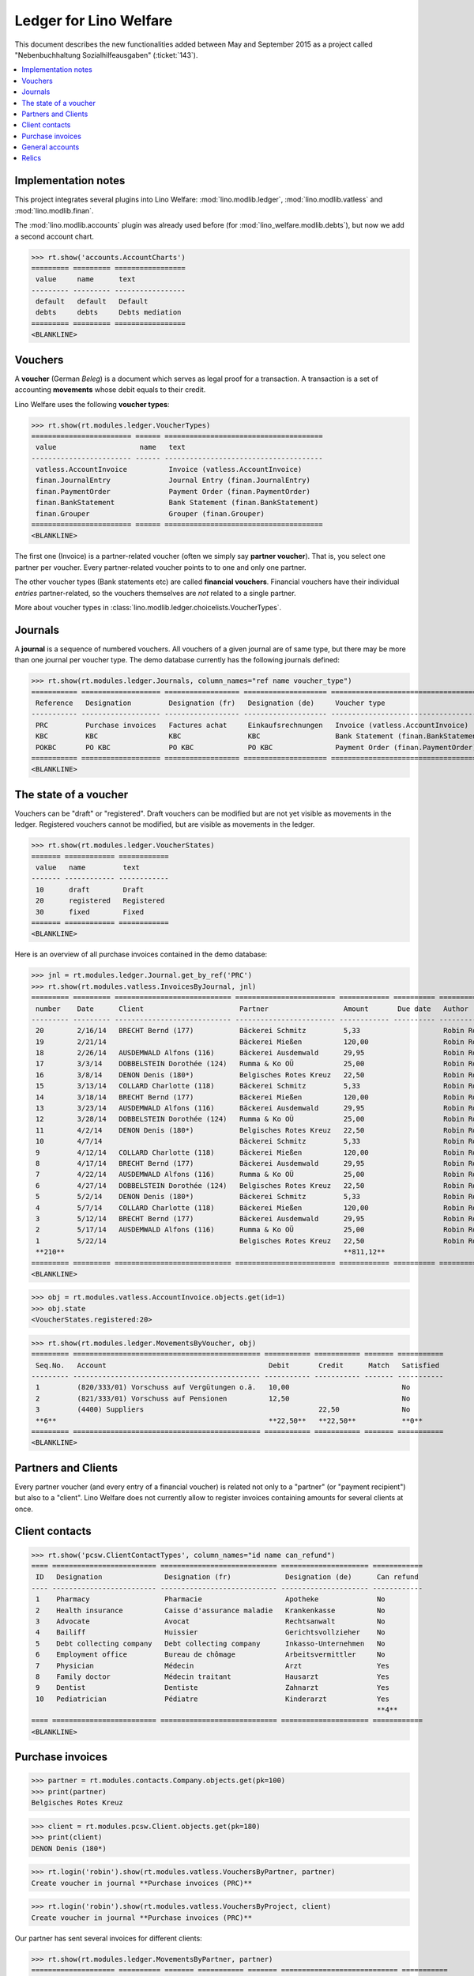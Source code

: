 .. _welfare.specs.ledger:

=======================
Ledger for Lino Welfare
=======================

.. How to test only this document:

    $ python setup.py test -s tests.SpecsTests.test_ledger
    
    doctest init:

    >>> from __future__ import print_function
    >>> import os
    >>> os.environ['DJANGO_SETTINGS_MODULE'] = \
    ...    'lino_welfare.projects.std.settings.doctests'
    >>> from lino.utils.xmlgen.html import E
    >>> from lino.api.doctest import *
    >>> from lino.api import rt

This document describes the new functionalities added between May and
September 2015 as a project called "Nebenbuchhaltung
Sozialhilfeausgaben" (:ticket:`143`).

.. contents::
   :depth: 1
   :local:

Implementation notes
====================

This project integrates several plugins into Lino Welfare:
:mod:`lino.modlib.ledger`, :mod:`lino.modlib.vatless` and
:mod:`lino.modlib.finan`.  

The :mod:`lino.modlib.accounts` plugin was already used before (for
:mod:`lino_welfare.modlib.debts`), but now we add a second account
chart.

>>> rt.show('accounts.AccountCharts')
========= ========= =================
 value     name      text
--------- --------- -----------------
 default   default   Default
 debts     debts     Debts mediation
========= ========= =================
<BLANKLINE>


Vouchers
========

A **voucher** (German *Beleg*) is a document which serves as legal
proof for a transaction. A transaction is a set of accounting
**movements** whose debit equals to their credit.

Lino Welfare uses the following **voucher types**:

>>> rt.show(rt.modules.ledger.VoucherTypes)
======================== ====== ======================================
 value                    name   text
------------------------ ------ --------------------------------------
 vatless.AccountInvoice          Invoice (vatless.AccountInvoice)
 finan.JournalEntry              Journal Entry (finan.JournalEntry)
 finan.PaymentOrder              Payment Order (finan.PaymentOrder)
 finan.BankStatement             Bank Statement (finan.BankStatement)
 finan.Grouper                   Grouper (finan.Grouper)
======================== ====== ======================================
<BLANKLINE>

The first one (Invoice) is a partner-related voucher (often we simply
say **partner voucher**). That is, you select one partner per
voucher. Every partner-related voucher points to to one and only one
partner.

The other voucher types (Bank statements etc) are called **financial
vouchers**. Financial vouchers have their individual *entries*
partner-related, so the vouchers themselves are *not* related to a
single partner.

More about voucher types in
:class:`lino.modlib.ledger.choicelists.VoucherTypes`.

Journals
========

A **journal** is a sequence of numbered vouchers. All vouchers of a
given journal are of same type, but there may be more than one journal
per voucher type.  The demo database currently has the following
journals defined:

>>> rt.show(rt.modules.ledger.Journals, column_names="ref name voucher_type")
=========== =================== ================== ==================== ======================================
 Reference   Designation         Designation (fr)   Designation (de)     Voucher type
----------- ------------------- ------------------ -------------------- --------------------------------------
 PRC         Purchase invoices   Factures achat     Einkaufsrechnungen   Invoice (vatless.AccountInvoice)
 KBC         KBC                 KBC                KBC                  Bank Statement (finan.BankStatement)
 POKBC       PO KBC              PO KBC             PO KBC               Payment Order (finan.PaymentOrder)
=========== =================== ================== ==================== ======================================
<BLANKLINE>


The state of a voucher
=======================

Vouchers can be "draft" or "registered". Draft vouchers can be
modified but are not yet visible as movements in the
ledger. Registered vouchers cannot be modified, but are visible as
movements in the ledger.

>>> rt.show(rt.modules.ledger.VoucherStates)
======= ============ ============
 value   name         text
------- ------------ ------------
 10      draft        Draft
 20      registered   Registered
 30      fixed        Fixed
======= ============ ============
<BLANKLINE>

.. technical:

    The `VoucherStates` choicelist is used by two fields: one database
    field and one parameter field.

    >>> len(rt.modules.ledger.VoucherStates._fields)
    2
    >>> for f in rt.modules.ledger.VoucherStates._fields:
    ...     model = getattr(f, 'model', None)
    ...     if model:
    ...        print("%s.%s.%s" % (model._meta.app_label, model.__name__, f.name))
    ledger.Voucher.state

    >>> obj = rt.modules.vatless.AccountInvoice.objects.get(id=1)
    >>> ar = rt.login("robin").spawn(rt.modules.vatless.Invoices)
    >>> print(E.tostring(obj.workflow_buttons(ar)))
    <span><b>Registered</b> &#8594; [Deregister]</span>
    
Here is an overview of all purchase invoices contained in the demo
database:

>>> jnl = rt.modules.ledger.Journal.get_by_ref('PRC')
>>> rt.show(rt.modules.vatless.InvoicesByJournal, jnl)
========= ========= ============================ ======================== ============ ========== ============ ================
 number    Date      Client                       Partner                  Amount       Due date   Author       Workflow
--------- --------- ---------------------------- ------------------------ ------------ ---------- ------------ ----------------
 20        2/16/14   BRECHT Bernd (177)           Bäckerei Schmitz         5,33                    Robin Rood   **Registered**
 19        2/21/14                                Bäckerei Mießen          120,00                  Robin Rood   **Registered**
 18        2/26/14   AUSDEMWALD Alfons (116)      Bäckerei Ausdemwald      29,95                   Robin Rood   **Registered**
 17        3/3/14    DOBBELSTEIN Dorothée (124)   Rumma & Ko OÜ            25,00                   Robin Rood   **Registered**
 16        3/8/14    DENON Denis (180*)           Belgisches Rotes Kreuz   22,50                   Robin Rood   **Registered**
 15        3/13/14   COLLARD Charlotte (118)      Bäckerei Schmitz         5,33                    Robin Rood   **Registered**
 14        3/18/14   BRECHT Bernd (177)           Bäckerei Mießen          120,00                  Robin Rood   **Registered**
 13        3/23/14   AUSDEMWALD Alfons (116)      Bäckerei Ausdemwald      29,95                   Robin Rood   **Registered**
 12        3/28/14   DOBBELSTEIN Dorothée (124)   Rumma & Ko OÜ            25,00                   Robin Rood   **Registered**
 11        4/2/14    DENON Denis (180*)           Belgisches Rotes Kreuz   22,50                   Robin Rood   **Registered**
 10        4/7/14                                 Bäckerei Schmitz         5,33                    Robin Rood   **Registered**
 9         4/12/14   COLLARD Charlotte (118)      Bäckerei Mießen          120,00                  Robin Rood   **Registered**
 8         4/17/14   BRECHT Bernd (177)           Bäckerei Ausdemwald      29,95                   Robin Rood   **Registered**
 7         4/22/14   AUSDEMWALD Alfons (116)      Rumma & Ko OÜ            25,00                   Robin Rood   **Registered**
 6         4/27/14   DOBBELSTEIN Dorothée (124)   Belgisches Rotes Kreuz   22,50                   Robin Rood   **Registered**
 5         5/2/14    DENON Denis (180*)           Bäckerei Schmitz         5,33                    Robin Rood   **Registered**
 4         5/7/14    COLLARD Charlotte (118)      Bäckerei Mießen          120,00                  Robin Rood   **Registered**
 3         5/12/14   BRECHT Bernd (177)           Bäckerei Ausdemwald      29,95                   Robin Rood   **Registered**
 2         5/17/14   AUSDEMWALD Alfons (116)      Rumma & Ko OÜ            25,00                   Robin Rood   **Registered**
 1         5/22/14                                Belgisches Rotes Kreuz   22,50                   Robin Rood   **Registered**
 **210**                                                                   **811,12**
========= ========= ============================ ======================== ============ ========== ============ ================
<BLANKLINE>
    
>>> obj = rt.modules.vatless.AccountInvoice.objects.get(id=1)
>>> obj.state
<VoucherStates.registered:20>



>>> rt.show(rt.modules.ledger.MovementsByVoucher, obj)
========= ============================================= =========== =========== ======= ===========
 Seq.No.   Account                                       Debit       Credit      Match   Satisfied
--------- --------------------------------------------- ----------- ----------- ------- -----------
 1         (820/333/01) Vorschuss auf Vergütungen o.ä.   10,00                           No
 2         (821/333/01) Vorschuss auf Pensionen          12,50                           No
 3         (4400) Suppliers                                          22,50               No
 **6**                                                   **22,50**   **22,50**           **0**
========= ============================================= =========== =========== ======= ===========
<BLANKLINE>




Partners and Clients
====================

Every partner voucher (and every entry of a financial voucher) is
related not only to a "partner" (or "payment recipient") but also to a
"client".  Lino Welfare does not currently allow to register invoices
containing amounts for several clients at once.


Client contacts
===============

>>> rt.show('pcsw.ClientContactTypes', column_names="id name can_refund")
==== ========================= ============================ ===================== ============
 ID   Designation               Designation (fr)             Designation (de)      Can refund
---- ------------------------- ---------------------------- --------------------- ------------
 1    Pharmacy                  Pharmacie                    Apotheke              No
 2    Health insurance          Caisse d'assurance maladie   Krankenkasse          No
 3    Advocate                  Avocat                       Rechtsanwalt          No
 4    Bailiff                   Huissier                     Gerichtsvollzieher    No
 5    Debt collecting company   Debt collecting company      Inkasso-Unternehmen   No
 6    Employment office         Bureau de chômage            Arbeitsvermittler     No
 7    Physician                 Médecin                      Arzt                  Yes
 8    Family doctor             Médecin traitant             Hausarzt              Yes
 9    Dentist                   Dentiste                     Zahnarzt              Yes
 10   Pediatrician              Pédiatre                     Kinderarzt            Yes
                                                                                   **4**
==== ========================= ============================ ===================== ============
<BLANKLINE>

Purchase invoices
=================

>>> partner = rt.modules.contacts.Company.objects.get(pk=100)
>>> print(partner)
Belgisches Rotes Kreuz

>>> client = rt.modules.pcsw.Client.objects.get(pk=180)
>>> print(client)
DENON Denis (180*)

>>> rt.login('robin').show(rt.modules.vatless.VouchersByPartner, partner)
Create voucher in journal **Purchase invoices (PRC)**

>>> rt.login('robin').show(rt.modules.vatless.VouchersByProject, client)
Create voucher in journal **Purchase invoices (PRC)**

Our partner has sent several invoices for different clients:

>>> rt.show(rt.modules.ledger.MovementsByPartner, partner)
==================== ========== ======= =========== ======= ============================ ===========
 Date                 Voucher    Debit   Credit      Match   Client                       Satisfied
-------------------- ---------- ------- ----------- ------- ---------------------------- -----------
 5/22/14              *PRC#1*            22,50                                            No
 4/27/14              *PRC#6*            22,50               DOBBELSTEIN Dorothée (124)   No
 4/2/14               *PRC#11*           22,50               DENON Denis (180*)           No
 3/8/14               *PRC#16*           22,50               DENON Denis (180*)           No
 **Total (4 rows)**                      **90,00**                                        **0**
==================== ========== ======= =========== ======= ============================ ===========
<BLANKLINE>

Our client has several invoices from different partners:

>>> rt.show(ledger.MovementsByProject, client)
===================== ========== ============================================= ========= ============ ======== ======= ===========
 Date                  Voucher    Account                                       Partner   Debit        Credit   Match   Satisfied
--------------------- ---------- --------------------------------------------- --------- ------------ -------- ------- -----------
 5/12/14               *PRC#3*    (823/333/01) Vor. Kranken- u. Invalidengeld             29,95                         No
 5/7/14                *PRC#4*    (832/330/02) Gesundheitsbeihilfe                        25,00                         No
 5/2/14                *PRC#5*    (832/3331/01) Eingliederungseinkommen                   12,50                         No
 4/17/14               *PRC#8*    (P87/000/00) Abhebung von pers. Guthaben                10,00                         No
 4/12/14               *PRC#9*    (825/333/01) Vorschuss auf Familienzulage               5,33                          No
 4/7/14                *PRC#10*   (832/330/03) Heizkosten- u. Energiebeihilfe             120,00                        No
 3/23/14               *PRC#13*   (832/334/27) Sozialhilfe                                29,95                         No
 3/18/14               *PRC#14*   (820/333/01) Vorschuss auf Vergütungen o.ä.             25,00                         No
 3/13/14               *PRC#15*   (826/333/01) Vorschuss auf Arbeitslosengeld             12,50                         No
 2/26/14               *PRC#18*   (832/330/03F) Fonds Gas und Elektrizität                10,00                         No
 2/21/14               *PRC#19*   (832/3343/21) Beihilfe für Ausländer                    5,33                          No
 2/16/14               *PRC#20*   (821/333/01) Vorschuss auf Pensionen                    120,00                        No
 2/1/14                *PRC#23*   (827/333/01) Vorschuss auf Behindertenzulag             29,95                         No
 1/27/14               *PRC#24*   (832/330/04) Mietkaution                                25,00                         No
 1/22/14               *PRC#25*   (P82/000/00) Einn. Dritter: Weiterleitung               12,50                         No
 1/7/14                *PRC#28*   (822/333/01) Vorsch. Entsch. Arbeitsunfälle             10,00                         No
 1/2/14                *PRC#29*   (832/330/01) Allgemeine Beihilfen                       5,33                          No
 12/28/13              *PRC#30*   (832/333/22) Mietbeihilfe                               120,00                        No
 **Total (18 rows)**                                                                      **608,34**                    **0**
===================== ========== ============================================= ========= ============ ======== ======= ===========
<BLANKLINE>



General accounts
================

>>> rt.show(accounts.GroupsByChart, accounts.AccountCharts.default)
===== ====================== ====================== ====================== ============== =======================
 ref   Designation            Designation (fr)       Designation (de)       Account Type   Budget entries layout
----- ---------------------- ---------------------- ---------------------- -------------- -----------------------
 40    Receivables            Receivables            Receivables            Assets
 44    Suppliers              Suppliers              Suppliers              Assets
 55    Financial institutes   Financial institutes   Financial institutes   Assets
 58    Current transactions   Current transactions   Current transactions   Assets
 6     Expenses               Dépenses               Ausgaben               Expenses
 7     Revenues               Revenues               Revenues               Incomes
===== ====================== ====================== ====================== ============== =======================
<BLANKLINE>

>>> expenses = accounts.Group.objects.get(ref="6")
>>> rt.show(accounts.AccountsByGroup, expenses, column_names="ref name")
============= ================================ ================================ ================================
 Reference     Designation                      Designation (fr)                 Designation (de)
------------- -------------------------------- -------------------------------- --------------------------------
 820/333/01    Vorschuss auf Vergütungen o.ä.   Vorschuss auf Vergütungen o.ä.   Vorschuss auf Vergütungen o.ä.
 821/333/01    Vorschuss auf Pensionen          Vorschuss auf Pensionen          Vorschuss auf Pensionen
 822/333/01    Vorsch. Entsch. Arbeitsunfälle   Vorsch. Entsch. Arbeitsunfälle   Vorsch. Entsch. Arbeitsunfälle
 823/333/01    Vor. Kranken- u. Invalidengeld   Vor. Kranken- u. Invalidengeld   Vor. Kranken- u. Invalidengeld
 825/333/01    Vorschuss auf Familienzulage     Vorschuss auf Familienzulage     Vorschuss auf Familienzulage
 826/333/01    Vorschuss auf Arbeitslosengeld   Vorschuss auf Arbeitslosengeld   Vorschuss auf Arbeitslosengeld
 827/333/01    Vorschuss auf Behindertenzulag   Vorschuss auf Behindertenzulag   Vorschuss auf Behindertenzulag
 832/330/01    Allgemeine Beihilfen             Allgemeine Beihilfen             Allgemeine Beihilfen
 832/330/02    Gesundheitsbeihilfe              Gesundheitsbeihilfe              Gesundheitsbeihilfe
 832/330/03    Heizkosten- u. Energiebeihilfe   Heizkosten- u. Energiebeihilfe   Heizkosten- u. Energiebeihilfe
 832/330/03F   Fonds Gas und Elektrizität       Fonds Gas und Elektrizität       Fonds Gas und Elektrizität
 832/330/04    Mietkaution                      Mietkaution                      Mietkaution
 832/333/22    Mietbeihilfe                     Mietbeihilfe                     Mietbeihilfe
 832/3331/01   Eingliederungseinkommen          Eingliederungseinkommen          Eingliederungseinkommen
 832/334/27    Sozialhilfe                      Sozialhilfe                      Sozialhilfe
 832/3343/21   Beihilfe für Ausländer           Beihilfe für Ausländer           Beihilfe für Ausländer
 P82/000/00    Einn. Dritter: Weiterleitung     Einn. Dritter: Weiterleitung     Einn. Dritter: Weiterleitung
 P83/000/00    Unber. erh. Beträge + Erstatt.   Unber. erh. Beträge + Erstatt.   Unber. erh. Beträge + Erstatt.
 P87/000/00    Abhebung von pers. Guthaben      Abhebung von pers. Guthaben      Abhebung von pers. Guthaben
============= ================================ ================================ ================================
<BLANKLINE>


>>> obj = accounts.Account.get_by_ref('820/333/01')
>>> print(unicode(obj))
(820/333/01) Vorschuss auf Vergütungen o.ä.

>>> rt.show(rt.modules.ledger.MovementsByAccount, obj)
==================== ========== ============ ======== ========= ======= ===========
 Date                 Voucher    Debit        Credit   Partner   Match   Satisfied
-------------------- ---------- ------------ -------- --------- ------- -----------
 5/22/14              *PRC#1*    10,00                                   No
 4/17/14              *PRC#8*    12,50                                   No
 3/18/14              *PRC#14*   25,00                                   No
 2/16/14              *PRC#20*   29,95                                   No
 1/12/14              *PRC#27*   120,00                                  No
 **Total (5 rows)**              **197,45**                              **0**
==================== ========== ============ ======== ========= ======= ===========
<BLANKLINE>



Relics
======

The following is no longer valid.

This project adds two new plugins :mod:`lino_welfare.modlib.ledger`
and :mod:`lino_welfare.modlib.finan`, which are extensions of
:mod:`lino.modlib.ledger` and :mod:`lino.modlib.finan` respectively.

A first important thing to add is the `recipient` concept
(Zahlungsempfänger), i.e. inject two fields `recipient` and
`bank_account` into the following models:

- into the *ledger.AccountInvoice* model
- into each *finan.FinancialVoucherItem*-based model
- into the *ledger.Movement* model

This is implemented as the
:class:`lino_welfare.modlib.ledger.mixins.PaymentRecipient` mixin.

>> from lino_welfare.modlib.ledger.mixins import PaymentRecipient
>> assert issubclass(ledger.AccountInvoice, PaymentRecipient)
>> assert issubclass(finan.BankStatementItem, PaymentRecipient)
>> assert issubclass(ledger.Movement, PaymentRecipient)

Since there is a lot of injection here, I start to wonder whether we
shouldn't rather do ticket :ticket:`246` (Work around inject_field)
first.  Also e.g. to define a choosers and validation methods for
these fields.

